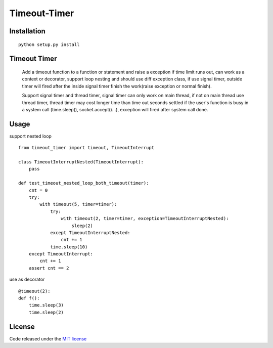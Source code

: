 Timeout-Timer
===============

.. image:: https://img.shields.io/pypi/v/timeout-timer.svg
    :alt: PyPI version
    :target: https://pypi.org/project/timeout-timer/

Installation
--------------
::

    python setup.py install

Timeout Timer
--------------
    Add a timeout function to a function or statement and raise a exception if time limit runs out, can work as
    a context or decorator, support loop nesting and should use diff exception class, if use signal timer,
    outside timer will fired after the inside signal timer finish the work(raise exception or normal finish).

    Support signal timer and thread timer, signal timer can only work on main thread, if not on main thread use
    thread timer, thread timer may cost longer time than time out seconds settled if the user's function is busy
    in a system call (time.sleep(), socket.accept()...), exception will fired after system call done.

Usage
--------------
support nested loop
::

    from timeout_timer import timeout, TimeoutInterrupt

    class TimeoutInterruptNested(TimeoutInterrupt):
        pass

    def test_timeout_nested_loop_both_timeout(timer):
        cnt = 0
        try:
            with timeout(5, timer=timer):
                try:
                    with timeout(2, timer=timer, exception=TimeoutInterruptNested):
                        sleep(2)
                except TimeoutInterruptNested:
                    cnt += 1
                time.sleep(10)
        except TimeoutInterrupt:
            cnt += 1
        assert cnt == 2

use as decorator
::

    @timeout(2):
    def f():
        time.sleep(3)
        time.sleep(2)

License
-------

Code released under the `MIT license <http://en.wikipedia.org/wiki/MIT_License>`_
